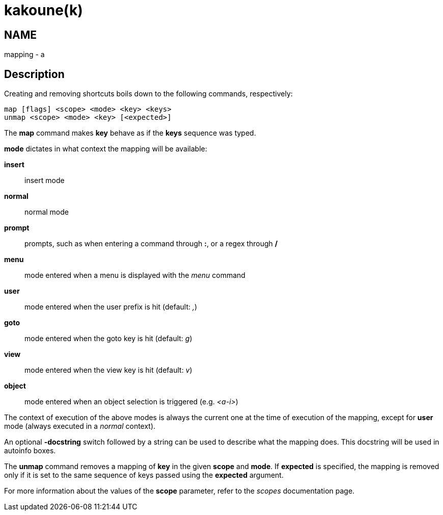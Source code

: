 kakoune(k)
==========

NAME
----
mapping - a

Description
-----------
Creating and removing shortcuts boils down to the following commands,
respectively:

---------------------------------------
map [flags] <scope> <mode> <key> <keys>
unmap <scope> <mode> <key> [<expected>]
---------------------------------------

The *map* command makes *key* behave as if the *keys* sequence was typed.

*mode* dictates in what context the mapping will be available:

	*insert*::
		insert mode
	*normal*::
		normal mode
	*prompt*::
		prompts, such as when entering a command through *:*, or a regex through */*
	*menu*::
		mode entered when a menu is displayed with the 'menu' command
	*user*::
		mode entered when the user prefix is hit (default: ',')
	*goto*::
		mode entered when the goto key is hit (default: 'g')
	*view*::
		mode entered when the view key is hit (default: 'v')
	*object*::
		mode entered when an object selection is triggered (e.g. '<a-i>')

The context of execution of the above modes is always the current one at the
time of execution of the mapping, except for *user* mode (always executed
in a 'normal' context).

An optional *-docstring* switch followed by a string can be used
to describe what the mapping does. This docstring will be used
in autoinfo boxes.

The *unmap* command removes a mapping of *key* in the given *scope* and
*mode*. If *expected* is specified, the mapping is removed only if it is
set to the same sequence of keys passed using the *expected* argument.

For more information about the values of the *scope* parameter, refer to
the 'scopes' documentation page.
